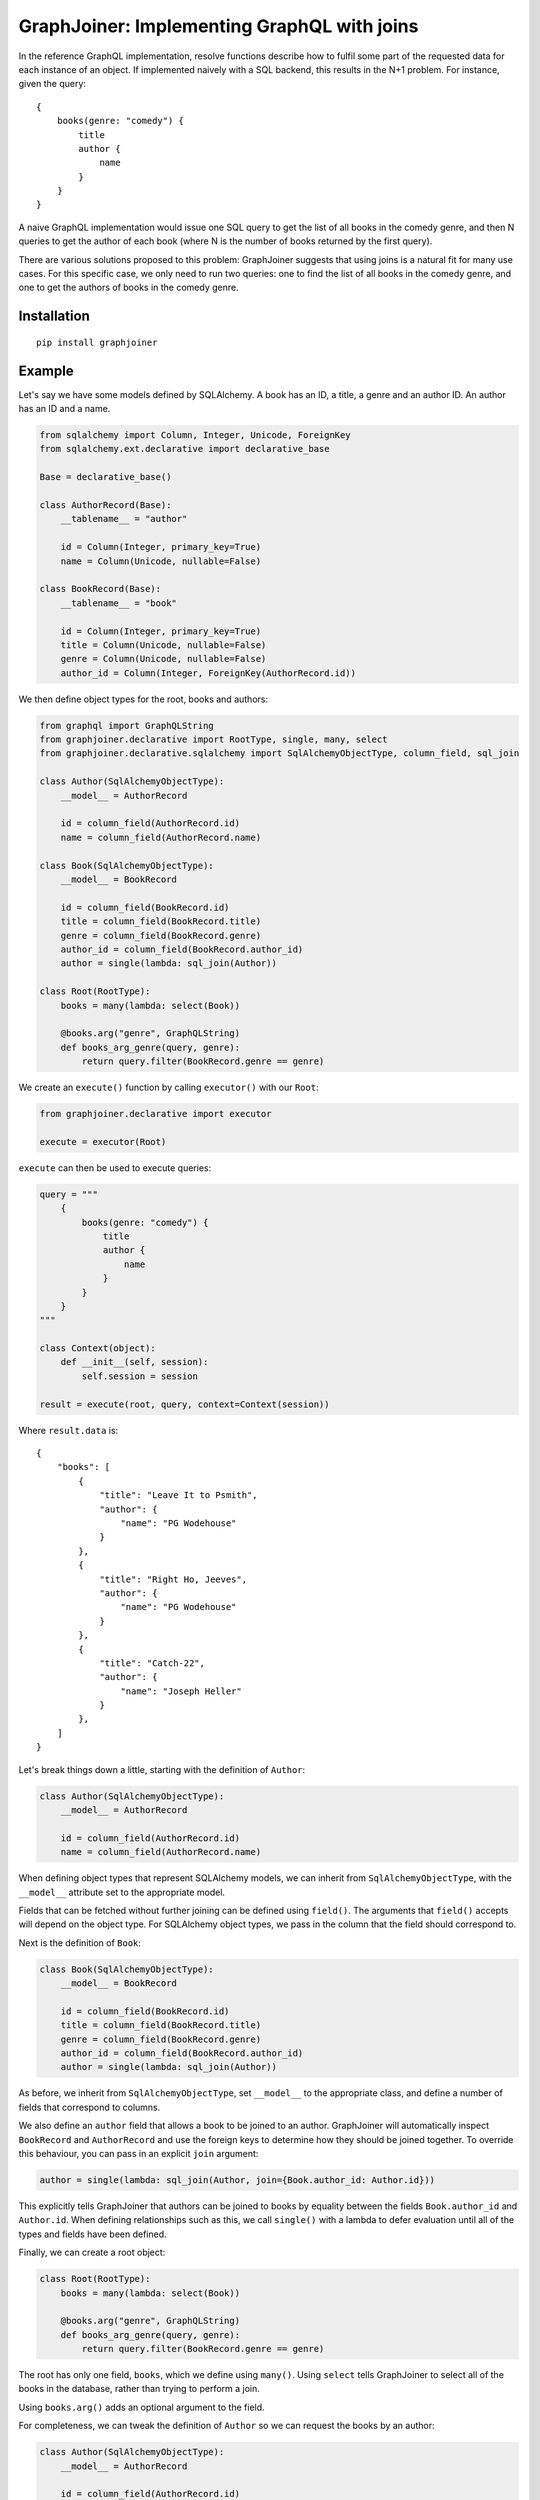 GraphJoiner: Implementing GraphQL with joins
============================================

In the reference GraphQL implementation, resolve functions describe how to
fulfil some part of the requested data for each instance of an object.
If implemented naively with a SQL backend, this results in the N+1 problem.
For instance, given the query:

::

    {
        books(genre: "comedy") {
            title
            author {
                name
            }
        }
    }

A naive GraphQL implementation would issue one SQL query to get the list of all
books in the comedy genre, and then N queries to get the author of each book
(where N is the number of books returned by the first query).

There are various solutions proposed to this problem: GraphJoiner suggests that
using joins is a natural fit for many use cases. For this specific case, we only
need to run two queries: one to find the list of all books in the comedy genre,
and one to get the authors of books in the comedy genre.

Installation
------------

::

    pip install graphjoiner

Example
-------

Let's say we have some models defined by SQLAlchemy. A book has an ID, a title,
a genre and an author ID. An author has an ID and a name.

.. code-block:: python

        from sqlalchemy import Column, Integer, Unicode, ForeignKey
        from sqlalchemy.ext.declarative import declarative_base

        Base = declarative_base()

        class AuthorRecord(Base):
            __tablename__ = "author"

            id = Column(Integer, primary_key=True)
            name = Column(Unicode, nullable=False)

        class BookRecord(Base):
            __tablename__ = "book"

            id = Column(Integer, primary_key=True)
            title = Column(Unicode, nullable=False)
            genre = Column(Unicode, nullable=False)
            author_id = Column(Integer, ForeignKey(AuthorRecord.id))

We then define object types for the root, books and authors:

.. code-block:: python

    from graphql import GraphQLString
    from graphjoiner.declarative import RootType, single, many, select
    from graphjoiner.declarative.sqlalchemy import SqlAlchemyObjectType, column_field, sql_join

    class Author(SqlAlchemyObjectType):
        __model__ = AuthorRecord

        id = column_field(AuthorRecord.id)
        name = column_field(AuthorRecord.name)

    class Book(SqlAlchemyObjectType):
        __model__ = BookRecord

        id = column_field(BookRecord.id)
        title = column_field(BookRecord.title)
        genre = column_field(BookRecord.genre)
        author_id = column_field(BookRecord.author_id)
        author = single(lambda: sql_join(Author))

    class Root(RootType):
        books = many(lambda: select(Book))

        @books.arg("genre", GraphQLString)
        def books_arg_genre(query, genre):
            return query.filter(BookRecord.genre == genre)

We create an ``execute()`` function by calling ``executor()`` with our ``Root``:

.. code-block:: python

    from graphjoiner.declarative import executor

    execute = executor(Root)

``execute`` can then be used to execute queries:

.. code-block:: python

    query = """
        {
            books(genre: "comedy") {
                title
                author {
                    name
                }
            }
        }
    """

    class Context(object):
        def __init__(self, session):
            self.session = session

    result = execute(root, query, context=Context(session))


Where ``result.data`` is:

::

    {
        "books": [
            {
                "title": "Leave It to Psmith",
                "author": {
                    "name": "PG Wodehouse"
                }
            },
            {
                "title": "Right Ho, Jeeves",
                "author": {
                    "name": "PG Wodehouse"
                }
            },
            {
                "title": "Catch-22",
                "author": {
                    "name": "Joseph Heller"
                }
            },
        ]
    }

Let's break things down a little, starting with the definition of ``Author``:

.. code-block:: python

    class Author(SqlAlchemyObjectType):
        __model__ = AuthorRecord

        id = column_field(AuthorRecord.id)
        name = column_field(AuthorRecord.name)

When defining object types that represent SQLAlchemy models,
we can inherit from ``SqlAlchemyObjectType``,
with the ``__model__`` attribute set to the appropriate model.

Fields that can be fetched without further joining can be defined using ``field()``.
The arguments that ``field()`` accepts will depend on the object type.
For SQLAlchemy object types, we pass in the column that the field should correspond to.

Next is the definition of ``Book``:

.. code-block:: python

    class Book(SqlAlchemyObjectType):
        __model__ = BookRecord

        id = column_field(BookRecord.id)
        title = column_field(BookRecord.title)
        genre = column_field(BookRecord.genre)
        author_id = column_field(BookRecord.author_id)
        author = single(lambda: sql_join(Author))

As before, we inherit from ``SqlAlchemyObjectType``,
set ``__model__`` to the appropriate class,
and define a number of fields that correspond to columns.

We also define an ``author`` field that allows a book to be joined to an author.
GraphJoiner will automatically inspect ``BookRecord`` and ``AuthorRecord``
and use the foreign keys to determine how they should be joined together.
To override this behaviour, you can pass in an explicit ``join`` argument:

.. code-block:: python

    author = single(lambda: sql_join(Author, join={Book.author_id: Author.id}))

This explicitly tells GraphJoiner that authors can be joined to books
by equality between the fields ``Book.author_id`` and ``Author.id``.
When defining relationships such as this,
we call ``single()`` with a lambda to defer evaluation until all of the types and fields have been defined.

Finally, we can create a root object:

.. code-block:: python

    class Root(RootType):
        books = many(lambda: select(Book))

        @books.arg("genre", GraphQLString)
        def books_arg_genre(query, genre):
            return query.filter(BookRecord.genre == genre)

The root has only one field, ``books``, which we define using ``many()``.
Using ``select`` tells GraphJoiner to select all of the books in the database,
rather than trying to perform a join.

Using ``books.arg()`` adds an optional argument to the field.

For completeness, we can tweak the definition of ``Author`` so
we can request the books by an author:

.. code-block:: python

    class Author(SqlAlchemyObjectType):
        __model__ = AuthorRecord

        id = column_field(AuthorRecord.id)
        name = column_field(AuthorRecord.name)
        books = many(lambda: sql_join(Book))


API
---

``graphjoiner.declarative``
~~~~~~~~~~~~~~~~~~~~~~~~~~~

Relationships
^^^^^^^^^^^^^

Use ``single``, ``first_or_none`` and ``many`` to create fields that are joined to other types.
For instance, to select all books from the root type:

.. code-block:: python

    class Root(RootType):
        ...
        books = many(lambda: select(Book))

Each relationship function accepts a joiner:
a value that describes how to join the local type to the remote type.
The joiner is always wrapped in a lambda to defer evaluation until all types are defined.
In this case, the local type is ``Root``, the remote type is ``Book``,
and the joiner is ``select(Book)``.
Calling ``select()`` with just the target type tells GraphJoiner to select all values,
in this case all books.

``select(target, join_query=None, join_fields=None)``
^^^^^^^^^^^^^^^^^^^^^^^^^^^^^^^^^^^^^^^^^^^^^^^^^^^^^

Creates a joiner to the target type.
When given no additional arguments,
it will select all values of the target type using ``target.__select_all__()``.
All local values are joined onto all remote values
i.e. the join is the cartesian product.
Unless the local type is the root type,
this probably isn't what you want.

Set ``join_fields`` to describe which fields to use to join together the local and remote types.
Each item in the dictionary should map a local field to a remote field.
For instance, supposing each author has a unique ID,
and each book has an author ID:

.. code-block:: python

    class Book(ObjectType):
        ...
        author_id = field(type=GraphQLInt)
        author = single(lambda: select(
            Author,
            join_fields={Book.author_id: Author.id},
        ))

Set ``join_query`` to describe how to join the local query and the remote query.
This should be a function that accepts a local query and a remote query,
and returns a remote query filtered to the values relevant to the local query.
This avoids the cost of fetching all remote values only to discard those that don't join onto any local values.
For instance, when using the ``sqlalchemy`` module,
we'd like to fetch the authors for just the requested book,
rather than all available authors:

.. code-block:: python

    class Book(SqlAlchemyObjectType):
        ...
        author_id = column_field(BookRecord.author_id)

        def join_authors(book_query, author_query):
            author_ids = book_query \
                .add_columns(BookRecord.author_id) \
                .subquery()

            return author_query.join(
                author_ids,
                author_ids.c.author_id == AuthorRecord.id,
            )

        author = single(lambda: select(
            Author,
            join_query=join_authors,
            join_fields={Book.author_id: Author.id},
        ))

In this particular case, using ``sql_join()`` would remove much of the boilerplate:

.. code-block:: python

    class Book(SqlAlchemyObjectType):
        ...
        author_id = column_field(BookRecord.author_id)
        author = single(lambda: sql_join(Author, {Book.author_id: Author.id}))

``extract(field, sub_field)``
^^^^^^^^^^^^^^^^^^^^^^^^^^^^^

Create a new by extracting ``sub_field`` from ``field``.

For instance,
supposing we have a field ``books`` on the root type,
each book has a ``title`` field,
and we want to add a ``bookTitles`` field to the root type:

.. code-block:: python

    class Root(RootType):
        books = many(lambda: select(Book))
        book_titles = extract(books, lambda: Book.title)

If we want to just have the ``bookTitles`` field without a ``books`` field,
we can pass the relationship directly into ``extract()``:

.. code-block:: python

    class Root(RootType):
        book_titles = extract(
            many(lambda: select(Book)),
            lambda: Book.title,
        )

``extract()`` often useful when modelling many-to-many relationships.
For instance,
suppose a book may have many publishers,
and each publisher may publish many books.
We define a type that associates books and publishers:

.. code-block::python

    class BookPublisherAssociation(ObjectType):
        book = single(lambda: select(Book, ...))
        publisher = single(lambda: select(Publisher, ...))

We can then use ``extract`` to define a field for all publishers of a book,
and a field for books from a publisher:

.. code-block:: python

    class Book(ObjectType):
        ...
        publishers = extract(
            many(lambda: select(BookPublisherAssociation, ...)),
            BookPublisherAssociation.publisher,
        )

    class Publisher(ObjectType):
        ...
        books = extract(
            many(lambda: select(BookPublisherAssociation, ...)),
            BookPublisherAssociation.book,
        )

Core Example
------------

The declarative API of GraphJoiner is built on top of a core API.
The core API exposes the fundamentals of how GraphJoiner works,
giving greater flexibility at the cost of being rather verbose to use directly.
The below shows how the original example could be written using the core API.
In general,
using the declarative API should be preferred,
either by using the built-in tools or adding your own.

Let's say we have some models defined by SQLAlchemy. A book has an ID, a title,
a genre and an author ID. An author has an ID and a name.

.. code-block:: python

    from sqlalchemy import Column, Integer, Unicode, ForeignKey
    from sqlalchemy.ext.declarative import declarative_base

    Base = declarative_base()

    class Author(Base):
        __tablename__ = "author"

        id = Column(Integer, primary_key=True)
        name = Column(Unicode, nullable=False)

    class Book(Base):
        __tablename__ = "book"

        id = Column(Integer, primary_key=True)
        title = Column(Unicode, nullable=False)
        genre = Column(Unicode, nullable=False)
        author_id = Column(Integer, ForeignKey(Author.id))

We then define object types for the root, books and authors:

.. code-block:: python

    from graphql import GraphQLInt, GraphQLString, GraphQLArgument
    from graphjoiner import JoinType, RootJoinType, single, many, field
    from sqlalchemy.orm import Query

    def create_root():
        def fields():
            return {
                "books": many(
                    book_join_type,
                    books_query,
                    args={"genre": GraphQLArgument(type=GraphQLString)}
                )
            }

        def books_query(args, _):
            query = Query([]).select_from(Book)

            if "genre" in args:
                query = query.filter(Book.genre == args["genre"])

            return query

        return RootJoinType(name="Root", fields=fields)

    root = create_root()

    def fetch_immediates_from_database(selections, query, context):
        query = query.with_entities(*(
            selection.field.column_name
            for selection in selections
        ))

        return query.with_session(context.session).all()

    def create_book_join_type():
        def fields():
            return {
                "id": field(column_name="id", type=GraphQLInt),
                "title": field(column_name="title", type=GraphQLString),
                "genre": field(column_name="genre", type=GraphQLString),
                "authorId": field(column_name="author_id", type=GraphQLInt),
                "author": single(author_join_type, author_query, join={"authorId": "id"}),
            }

        def author_query(args, book_query):
            books = book_query.with_entities(Book.author_id).distinct().subquery()
            return Query([]) \
                .select_from(Author) \
                .join(books, books.c.author_id == Author.id)

        return JoinType(
            name="Book",
            fields=fields,
            fetch_immediates=fetch_immediates_from_database,
        )

    book_join_type = create_book_join_type()

    def create_author_join_type():
        def fields():
            return {
                "id": field(column_name="id", type=GraphQLInt),
                "name": field(column_name="name", type=GraphQLString),
            }

        return JoinType(
            name="Author",
            fields=fields,
            fetch_immediates=fetch_immediates_from_database,
        )
    author_join_type = create_author_join_type()

We can execute the query by calling ``execute``:

.. code-block:: python

    from graphjoiner import execute

    query = """
        {
            books(genre: "comedy") {
                title
                author {
                    name
                }
            }
        }
    """

    class Context(object):
        def __init__(self, session):
            self.session = session

    execute(root, query, context=Context(session))


Which produces:

::

    {
        "books": [
            {
                "title": "Leave It to Psmith",
                "author": {
                    "name": "PG Wodehouse"
                }
            },
            {
                "title": "Right Ho, Jeeves",
                "author": {
                    "name": "PG Wodehouse"
                }
            },
            {
                "title": "Catch-22",
                "author": {
                    "name": "Joseph Heller"
                }
            },
        ]
    }

Let's break things down a little, starting with the definition of the root object:

.. code-block:: python

    def create_root():
        def fields():
            return {
                "books": many(
                    book_join_type,
                    books_query,
                    args={"genre": GraphQLArgument(type=GraphQLString)}
                )
            }

        def books_query(args, _):
            query = Query([]).select_from(Book)

            if "genre" in args:
                query = query.filter(Book.genre == args["genre"])

            return query

        return RootJoinType(name="Root", fields=fields)

    root = create_root()

For each object type, we need to define its fields.
The root has only one field, ``books``, a one-to-many relationship,
which we define using ``many()``.
The first argument, ``book_join_type``,
is the type we're defining a relationship to.
The second argument to describes how to create a query representing all of those
related books: in this case all books, potentially filtered by a genre argument.

This means we need to define ``book_join_type``:

.. code-block:: python

    def create_book_join_type():
        def fields():
            return {
                "id": field(column_name="id", type=GraphQLInt),
                "title": field(column_name="title", type=GraphQLString),
                "genre": field(column_name="genre", type=GraphQLString),
                "authorId": field(column_name="author_id", type=GraphQLInt),
                "author": single(author_join_type, author_query, join={"authorId": "id"}),
            }

        def author_query(args, book_query):
            books = book_query.with_entities(Book.author_id).distinct().subquery()
            return Query([]) \
                .select_from(Author) \
                .join(books, books.c.author_id == Author.id)

        return JoinType(
            name="Book",
            fields=fields,
            fetch_immediates=fetch_immediates_from_database,
        )

    book_join_type = create_book_join_type()

The ``author`` field is defined as a one-to-one mapping from book to author.
As before, we define a function that generates a query for the requested authors.
We also provide a ``join`` argument to ``single()`` so that GraphJoiner knows
how to join together the results of the author query and the book query:
in this case, the ``authorId`` field on books corresponds to the ``id`` field
on authors.
(If we leave out the ``join`` argument, then GraphJoiner will perform a cross
join i.e. a cartesian product. Since there's always exactly one root instance,
this is fine for relationships defined on the root.)

The remaining fields define a mapping from the GraphQL field to the database
column. This mapping is handled by ``fetch_immediates_from_database``.
The value of ``selections`` in
``fetch_immediates()`` is the selections of fields that aren't defined as relationships
(using ``single`` or ``many``) that were either explicitly requested in the
original GraphQL query, or are required as part of the join.

.. code-block:: python

    def fetch_immediates_from_database(selections, query, context):
        query = query.with_entities(*(
            fields[selection.field_name].column_name
            for selection in selections
        ))

        return query.with_session(context.session).all()

For completeness, we can tweak the definition of ``author_join_type`` so
we can request the books by an author:

.. code-block:: python

    def create_author_join_type():
        def fields():
            return {
                "id": field(column_name="id", type=GraphQLInt),
                "name": field(column_name="name", type=GraphQLString),
                "author": many(book_join_type, book_query, join={"id": "authorId"}),
            }

        def book_query(args, author_query):
            authors = author_query.with_entities(Author.id).distinct().subquery()
            return Query([]) \
                .select_from(Book) \
                .join(authors, authors.c.id == Book.author_id)

        return JoinType(
            name="Author",
            fields=fields,
            fetch_immediates=fetch_immediates_from_database,
        )

    author_join_type = create_author_join_type()

